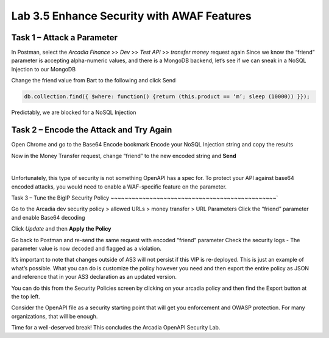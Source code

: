 Lab 3.5 Enhance Security with AWAF Features
=========================================================================================================

Task 1 – Attack a Parameter
~~~~~~~~~~~~~~~~~~~~~~~~~~~~~~~~~~~~~~~~~~~~~~~
In Postman, select the *Arcadia Finance* >> *Dev* >> *Test API* >> *transfer money* request again
Since we know the “friend” parameter is accepting alpha-numeric values, and there is a MongoDB backend, let’s see if we can sneak in a NoSQL Injection to our MongoDB

Change the friend value from Bart to the following and click Send

.. code:: 
  
  db.collection.find({ $where: function() {return (this.product == ‘m’; sleep (10000)) }});
 
.. image:: images/postman-samplemongodbexploit.png

Predictably, we are blocked for a NoSQL Injection

Task 2 – Encode the Attack and Try Again
~~~~~~~~~~~~~~~~~~~~~~~~~~~~~~~~~~~~~~~~~~~~~~~

Open Chrome and go to the Base64 Encode bookmark
Encode your NoSQL Injection string and copy the results
 
.. image:: images/chrome-base64encode.png

Now in the Money Transfer request, change “friend” to the new encoded string and **Send**
 
.. image:: images/postman-base64encoded.png

|
 
.. image:: images/meme-surpriseddog.png

Unfortunately, this type of security is not something OpenAPI has a spec for. To protect your API against base64 encoded attacks, you would need to enable a WAF-specific feature on the parameter.

Task 3 – Tune the BigIP Security Policy
~~~~~~~~~~~~~~~~~~~~~~~~~~~~~~~~~~~~~~~~~~~~~~~`

Go to the Arcadia dev security policy > allowed URLs > money transfer > URL Parameters
Click the “friend” parameter and enable Base64 decoding

.. image:: images/big-ip-security-enablebase64.png

Click *Update* and then **Apply the Policy**

Go back to Postman and re-send the same request with encoded “friend” parameter
Check the security logs - The parameter value is now decoded and flagged as a violation.

It’s important to note that changes outside of AS3 will not persist if this VIP is re-deployed. This is just an example of what’s possible. What you can do is customize the policy however you need and then export the entire policy as JSON and reference that in your AS3 declaration as an updated version. 

You can do this from the Security Policies screen by clicking on your arcadia policy and then find the Export button at the top left.
  
.. image:: images/big-ip-security-export.png

Consider the OpenAPI file as a security starting point that will get you enforcement and OWASP protection. For many organizations, that will be enough.

Time for a well-deserved break!  This concludes the Arcadia OpenAPI Security Lab.
